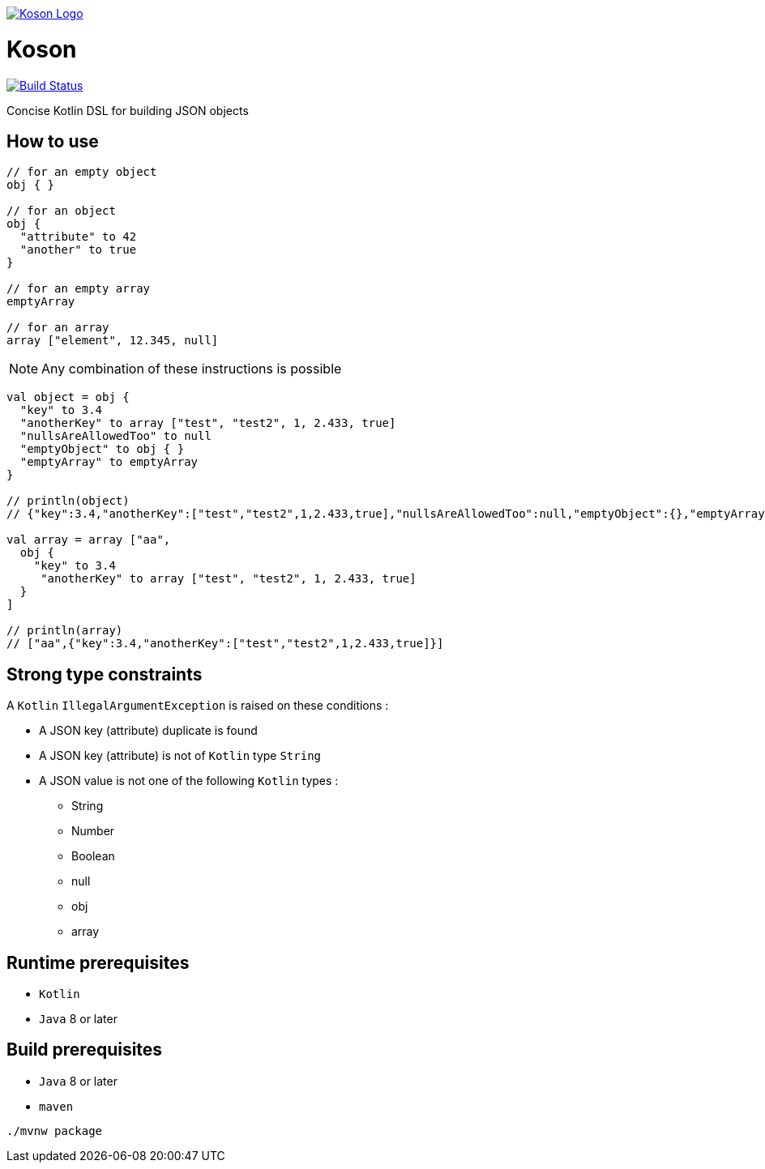 image:https://github.com/ncomet/koson/blob/master/image/koson-logo.svg["Koson Logo", link="https://github.com/ncomet/koson"]

= Koson

image:https://travis-ci.org/ncomet/koson.svg?branch=master["Build Status", link="https://travis-ci.org/ncomet/koson"]

Concise Kotlin DSL for building JSON objects

== How to use

[source, java]
----
// for an empty object
obj { }

// for an object
obj {
  "attribute" to 42
  "another" to true
}

// for an empty array
emptyArray

// for an array
array ["element", 12.345, null]
----

NOTE: Any combination of these instructions is possible

[source, java]
----
val object = obj {
  "key" to 3.4
  "anotherKey" to array ["test", "test2", 1, 2.433, true]
  "nullsAreAllowedToo" to null
  "emptyObject" to obj { }
  "emptyArray" to emptyArray
}

// println(object)
// {"key":3.4,"anotherKey":["test","test2",1,2.433,true],"nullsAreAllowedToo":null,"emptyObject":{},"emptyArray":[]}

val array = array ["aa",
  obj {
    "key" to 3.4
     "anotherKey" to array ["test", "test2", 1, 2.433, true]
  }
]

// println(array)
// ["aa",{"key":3.4,"anotherKey":["test","test2",1,2.433,true]}]
----

== Strong type constraints

A `Kotlin` `IllegalArgumentException` is raised on these conditions :

* A JSON key (attribute) duplicate is found
* A JSON key (attribute) is not of `Kotlin` type `String`
* A JSON value is not one of the following `Kotlin` types :
** String
** Number
** Boolean
** null
** obj
** array

== Runtime prerequisites

* `Kotlin`
* `Java` 8 or later

== Build prerequisites

* `Java` 8 or later
* `maven`

[source]
----
./mvnw package
----

